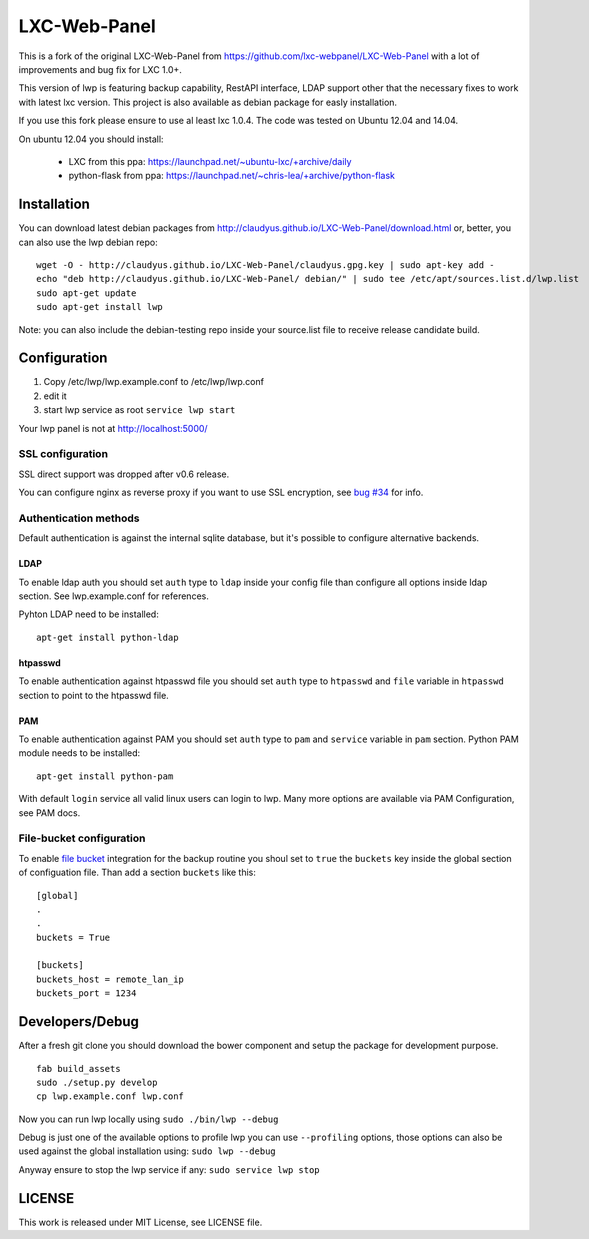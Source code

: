 LXC-Web-Panel
=============

.. image:: https://travis-ci.org/claudyus/LXC-Web-Panel.svg?branch=master
    :target: https://travis-ci.org/claudyus/LXC-Web-Panel

This is a fork of the original LXC-Web-Panel from https://github.com/lxc-webpanel/LXC-Web-Panel with a lot of improvements and bug fix for LXC 1.0+.

This version of lwp is featuring backup capability, RestAPI interface, LDAP support other that the necessary fixes to work with latest lxc version. This project is also available as debian package for easly installation.

If you use this fork please ensure to use al least lxc 1.0.4. The code was tested on Ubuntu 12.04 and 14.04.

On ubuntu 12.04 you should install:

  - LXC from this ppa: https://launchpad.net/~ubuntu-lxc/+archive/daily
  - python-flask from ppa: https://launchpad.net/~chris-lea/+archive/python-flask

Installation
------------

You can download latest debian packages from http://claudyus.github.io/LXC-Web-Panel/download.html or, better, you can also use the lwp debian repo:

::

  wget -O - http://claudyus.github.io/LXC-Web-Panel/claudyus.gpg.key | sudo apt-key add -
  echo "deb http://claudyus.github.io/LXC-Web-Panel/ debian/" | sudo tee /etc/apt/sources.list.d/lwp.list
  sudo apt-get update
  sudo apt-get install lwp

Note: you can also include the debian-testing repo inside your source.list file to receive release candidate build.

Configuration
-------------

1. Copy /etc/lwp/lwp.example.conf to /etc/lwp/lwp.conf
2. edit it
3. start lwp service as root ``service lwp start``

Your lwp panel is not at http://localhost:5000/

SSL configuration
^^^^^^^^^^^^^^^^^

SSL direct support was dropped after v0.6 release.

You can configure nginx as reverse proxy if you want to use SSL encryption, see `bug #34 <https://github.com/claudyus/LXC-Web-Panel/issues/34>`_ for info.


Authentication methods
^^^^^^^^^^^^^^^^^^^^^^

Default authentication is against the internal sqlite database, but it's possible to configure alternative backends.

LDAP
++++

To enable ldap auth you should set ``auth`` type to ``ldap`` inside your config file than configure all options inside ldap section.
See lwp.example.conf for references.

Pyhton LDAP need to be installed::

  apt-get install python-ldap

htpasswd
++++++++

To enable authentication against htpasswd file you should set ``auth`` type to ``htpasswd`` and ``file`` variable in ``htpasswd`` section to point to the htpasswd file.

PAM
+++

To enable authentication against PAM you should set ``auth`` type to ``pam`` and ``service`` variable in ``pam`` section.
Python PAM module needs to be installed::

  apt-get install python-pam

With default ``login`` service all valid linux users can login to lwp.
Many more options are available via PAM Configuration, see PAM docs.

File-bucket configuration
^^^^^^^^^^^^^^^^^^^^^^^^^

To enable `file bucket <http://claudyus.github.io/file-bucket/>`_ integration for the backup routine you shoul set to ``true`` the ``buckets`` key inside the global section of configuation file.
Than add a section ``buckets`` like this::

 [global]
 .
 .
 buckets = True

 [buckets]
 buckets_host = remote_lan_ip
 buckets_port = 1234


Developers/Debug
----------------

After a fresh git clone you should download the bower component and setup the package for development purpose.

::

 fab build_assets
 sudo ./setup.py develop
 cp lwp.example.conf lwp.conf

Now you can run lwp locally using ``sudo ./bin/lwp --debug``

Debug is just one of the available options to profile lwp you can use ``--profiling`` options, those options can also be
used against the global installation using: ``sudo lwp --debug``

Anyway ensure to stop the lwp service if any: ``sudo service lwp stop``

LICENSE
-------
This work is released under MIT License, see LICENSE file.
